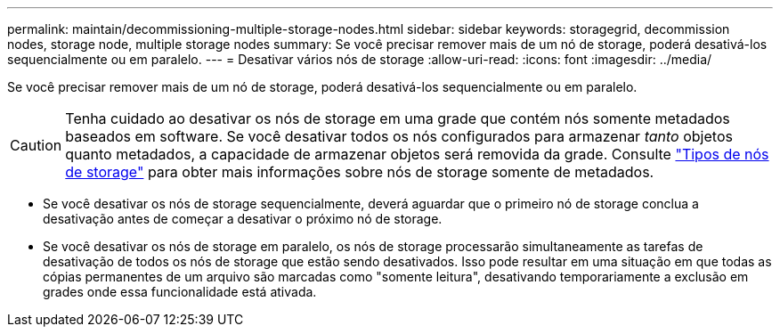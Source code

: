 ---
permalink: maintain/decommissioning-multiple-storage-nodes.html 
sidebar: sidebar 
keywords: storagegrid, decommission nodes, storage node, multiple storage nodes 
summary: Se você precisar remover mais de um nó de storage, poderá desativá-los sequencialmente ou em paralelo. 
---
= Desativar vários nós de storage
:allow-uri-read: 
:icons: font
:imagesdir: ../media/


[role="lead"]
Se você precisar remover mais de um nó de storage, poderá desativá-los sequencialmente ou em paralelo.


CAUTION: Tenha cuidado ao desativar os nós de storage em uma grade que contém nós somente metadados baseados em software. Se você desativar todos os nós configurados para armazenar _tanto_ objetos quanto metadados, a capacidade de armazenar objetos será removida da grade. Consulte link:../primer/what-storage-node-is.html#types-of-storage-nodes["Tipos de nós de storage"] para obter mais informações sobre nós de storage somente de metadados.

* Se você desativar os nós de storage sequencialmente, deverá aguardar que o primeiro nó de storage conclua a desativação antes de começar a desativar o próximo nó de storage.
* Se você desativar os nós de storage em paralelo, os nós de storage processarão simultaneamente as tarefas de desativação de todos os nós de storage que estão sendo desativados. Isso pode resultar em uma situação em que todas as cópias permanentes de um arquivo são marcadas como "somente leitura", desativando temporariamente a exclusão em grades onde essa funcionalidade está ativada.

